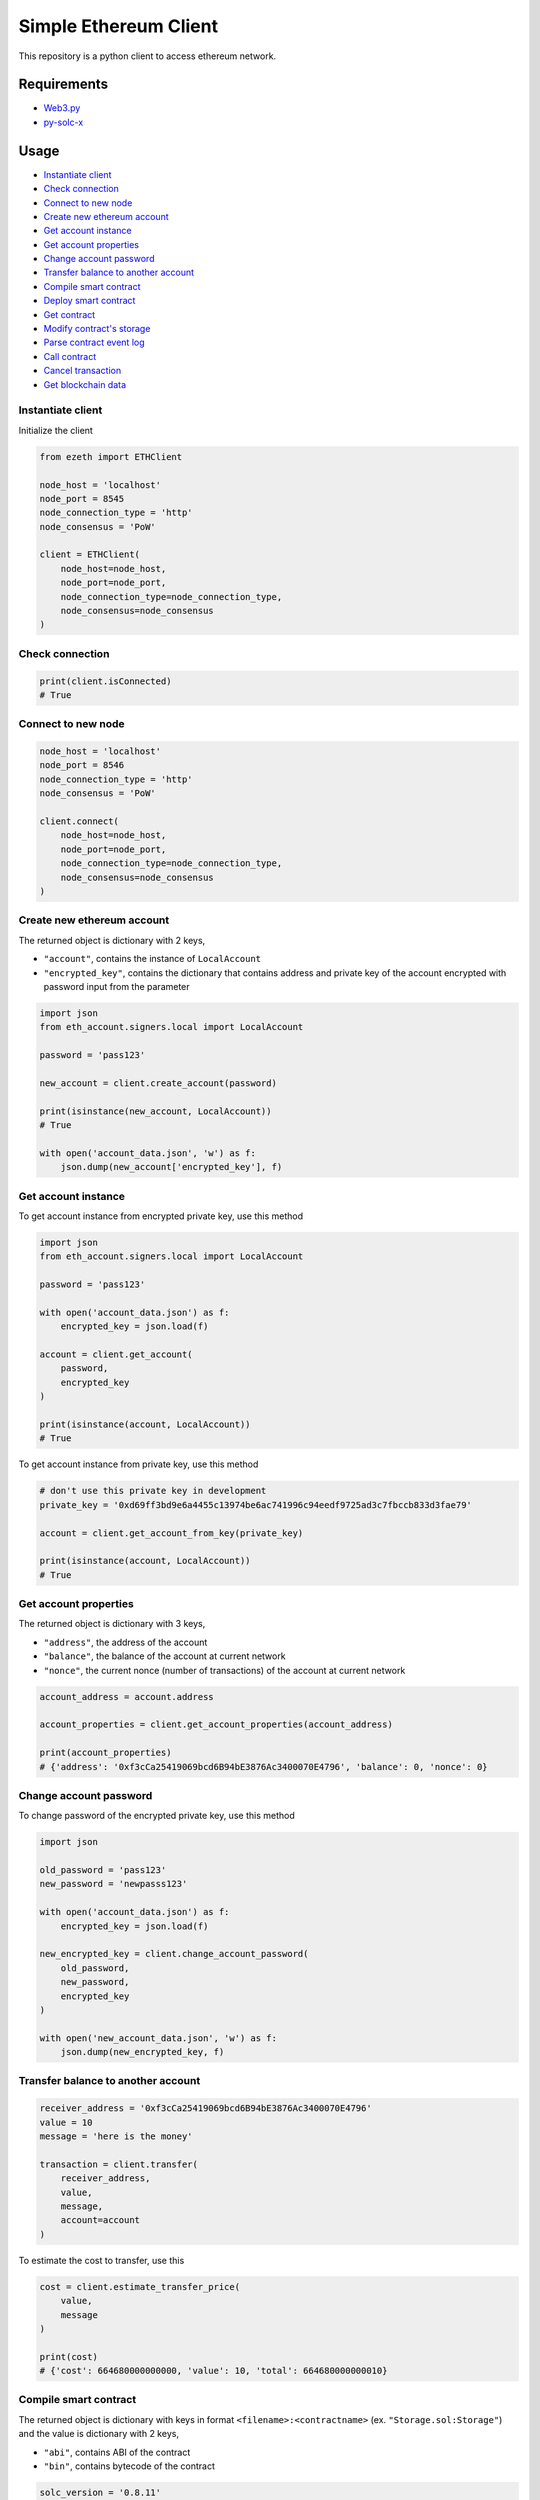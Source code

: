 Simple Ethereum Client
======================

This repository is a python client to access ethereum network.

Requirements
------------

-  `Web3.py <https://web3py.readthedocs.io/en/stable/index.html>`__
-  `py-solc-x <https://solcx.readthedocs.io/en/latest/>`__

Usage
-----

-  `Instantiate client <#instantiate-client>`__
-  `Check connection <#check-connection>`__
-  `Connect to new node <#connect-to-new-node>`__
-  `Create new ethereum account <#create-new-ethereum-account>`__
-  `Get account instance <#get-account-instance>`__
-  `Get account properties <#get-account-properties>`__
-  `Change account password <#change-account-password>`__
-  `Transfer balance to another
   account <#transfer-balance-to-another-account>`__
-  `Compile smart contract <#compile-smart-contract>`__
-  `Deploy smart contract <#deploy-smart-contract>`__
-  `Get contract <#get-contract>`__
-  `Modify contract's storage <#modify-contracts-storage>`__
-  `Parse contract event log <#parse-contract-event-log>`__
-  `Call contract <#call-contract>`__
-  `Cancel transaction <#cancel-transaction>`__
-  `Get blockchain data <#get-blockchain-data>`__

Instantiate client
~~~~~~~~~~~~~~~~~~

Initialize the client

.. code:: python

   from ezeth import ETHClient

   node_host = 'localhost'
   node_port = 8545
   node_connection_type = 'http'
   node_consensus = 'PoW'

   client = ETHClient(
       node_host=node_host,
       node_port=node_port,
       node_connection_type=node_connection_type,
       node_consensus=node_consensus
   )

Check connection
~~~~~~~~~~~~~~~~

.. code:: python

   print(client.isConnected)
   # True

Connect to new node
~~~~~~~~~~~~~~~~~~~

.. code:: python

   node_host = 'localhost'
   node_port = 8546
   node_connection_type = 'http'
   node_consensus = 'PoW'

   client.connect(
       node_host=node_host,
       node_port=node_port,
       node_connection_type=node_connection_type,
       node_consensus=node_consensus
   )

Create new ethereum account
~~~~~~~~~~~~~~~~~~~~~~~~~~~

The returned object is dictionary with 2 keys,

-  ``"account"``, contains the instance of ``LocalAccount``
-  ``"encrypted_key"``, contains the dictionary that contains address
   and private key of the account encrypted with password input from the
   parameter

.. code:: python

   import json
   from eth_account.signers.local import LocalAccount

   password = 'pass123'

   new_account = client.create_account(password)

   print(isinstance(new_account, LocalAccount))
   # True

   with open('account_data.json', 'w') as f:
       json.dump(new_account['encrypted_key'], f)

Get account instance
~~~~~~~~~~~~~~~~~~~~

To get account instance from encrypted private key, use this method

.. code:: python

   import json
   from eth_account.signers.local import LocalAccount

   password = 'pass123'

   with open('account_data.json') as f:
       encrypted_key = json.load(f)

   account = client.get_account(
       password,
       encrypted_key
   )

   print(isinstance(account, LocalAccount))
   # True

To get account instance from private key, use this method

.. code:: python

   # don't use this private key in development
   private_key = '0xd69ff3bd9e6a4455c13974be6ac741996c94eedf9725ad3c7fbccb833d3fae79'

   account = client.get_account_from_key(private_key)

   print(isinstance(account, LocalAccount))
   # True

Get account properties
~~~~~~~~~~~~~~~~~~~~~~

The returned object is dictionary with 3 keys,

-  ``"address"``, the address of the account
-  ``"balance"``, the balance of the account at current network
-  ``"nonce"``, the current nonce (number of transactions) of the
   account at current network

.. code:: python

   account_address = account.address

   account_properties = client.get_account_properties(account_address)

   print(account_properties)
   # {'address': '0xf3cCa25419069bcd6B94bE3876Ac3400070E4796', 'balance': 0, 'nonce': 0}

Change account password
~~~~~~~~~~~~~~~~~~~~~~~

To change password of the encrypted private key, use this method

.. code:: python

   import json

   old_password = 'pass123'
   new_password = 'newpasss123'

   with open('account_data.json') as f:
       encrypted_key = json.load(f)

   new_encrypted_key = client.change_account_password(
       old_password,
       new_password,
       encrypted_key
   )

   with open('new_account_data.json', 'w') as f:
       json.dump(new_encrypted_key, f)

Transfer balance to another account
~~~~~~~~~~~~~~~~~~~~~~~~~~~~~~~~~~~

.. code:: python

   receiver_address = '0xf3cCa25419069bcd6B94bE3876Ac3400070E4796'
   value = 10
   message = 'here is the money'

   transaction = client.transfer(
       receiver_address,
       value,
       message,
       account=account
   )

To estimate the cost to transfer, use this

.. code:: python

   cost = client.estimate_transfer_price(
       value,
       message
   )

   print(cost)
   # {'cost': 664680000000000, 'value': 10, 'total': 664680000000010}

Compile smart contract
~~~~~~~~~~~~~~~~~~~~~~

The returned object is dictionary with keys in format
``<filename>:<contractname>`` (ex. ``"Storage.sol:Storage"``) and the
value is dictionary with 2 keys,

-  ``"abi"``, contains ABI of the contract
-  ``"bin"``, contains bytecode of the contract

.. code:: python

   solc_version = '0.8.11'
   sol_file = 'Storage.sol'

   compiled_contract = client.compile_contract(
       sol_file,
       solc_version
   )

Here is example of contract

.. code:: solidity

   // SPDX-License-Identifier: GPL-3.0

   // Storage.sol

   pragma solidity >=0.4.16 <0.9.0;

   contract Storage {
       uint storedData;

       event ValueModified(
           uint oldValue,
           uint newValue
       );

       constructor(uint initValue) {
           storedData = initValue;
       }

       function set(uint newValue) public {
           emit ValueModified(storedData, newValue);
           storedData = newValue;
       }

       function get() public view returns (uint) {
           return storedData;
       }
   }

Deploy smart contract
~~~~~~~~~~~~~~~~~~~~~

.. code:: python

   storage_contract = compiled_contract['Storage.sol:Storage']
   contract_bytecode = storage_contract['bin']
   contract_abi = storage_contract['abi']

   # for contract constructor
   init_value = 10

   deployed_contract_data = client.deploy_contract(
       contract_bytecode,
       contract_abi,
       account=account,
       initValue=init_value
   )

To estimate the cost to deploy smart contract, use this

.. code:: python

   cost = client.estimate_deploy_contract_price(
       contract_bytecode,
       contract_abi,
       account_address=account.address,
       initValue=init_value
   )

   print(cost)
   # {'cost': 5166480000000000, 'value': 0, 'total': 5166480000000000}

..

   The account which deployed the smart contract must have a sufficient
   balance to estimate the cost if the constructor is payable method.

Get contract
~~~~~~~~~~~~

To get the deployed smart contract address, use this

.. code:: python

   transaction_hash = deployed_contract_data['transaction_hash']

   contract_address = client.get_contract_address(transaction_hash)

   print(contract_address)
   # 0x7c0ce101E6712DD4E447CE2af81AAD5f8fbF34D0

To get the instance of the deployed smart contract, use this

.. code:: python

   contract = client.get_contract(
       contract_address,
       contract_abi
   )

Modify contract's storage
~~~~~~~~~~~~~~~~~~~~~~~~~

To modify contract storage by contract method, use this

.. code:: python

   contract_method = 'set'
   new_value = 13

   transaction = client.contract_method(
       contract_method,
       contract=contract,
       account=account,
       newValue=new_value
   )

To estimate the cost, use this

.. code:: python

   cost = client.estimate_contract_method_price(
       contract_method,
       contract=contract,
       account_address=account.address,
       newValue=new_value
   )

   print(cost)
   # {'cost': 811560000000000, 'value': 0, 'total': 811560000000000}

..

   The account which modify the smart contract's storage must have a
   sufficient balance to estimate the cost if the method is payable
   method.

Parse contract event log
~~~~~~~~~~~~~~~~~~~~~~~~

To parse event log that is emitted from modified smart contract, use
this

.. code:: python

   event_name = 'ValueModified'
   transaction_hash = transaction['hash']

   event_log = client.parse_contract_event_log(
       event_name,
       transaction_hash,
       contract=contract
   )

Call contract
~~~~~~~~~~~~~

To call contract's ``pure`` and ``view`` methods, use this

.. code:: python

   contract_method = 'get'

   currentValue = client.contract_call(
       contract_method,
       contract=contract
   )

   print(currentValue)
   # 13

Cancel transaction
~~~~~~~~~~~~~~~~~~

To cancel any transaction from account, use this

.. code:: python

   transaction_hash = transaction['hash']

   new_transaction = client.cancel_transaction(
       transaction_hash,
       account=account
   )

To estimate the cost, use this

.. code:: python

   cost = client.estimate_cancel_transaction_price(
       transaction_hash
   )

   print(cost)
   # {'cost': 811590000000000, 'value': 0, 'total': 811590000000000}

..

   Transaction that already verified or mined can't be canceled. The way
   the transaction canceled is by sending new empty transaction with the
   same nonce but higher gas price so the empty transaction will be
   mined and the old one will be discarded.

Get blockchain data
~~~~~~~~~~~~~~~~~~~

To get detailed transaction from transaction hash, use this

.. code:: python

   transaction = client.get_transaction(transaction_hash)

To get transaction receipt (the prove that transaction is verified or
mined), use this

.. code:: python

   receipt = client.get_transaction_receipt(transaction_hash)

To get detailed block, use this

.. code:: python

   block = client.get_block('latest')
